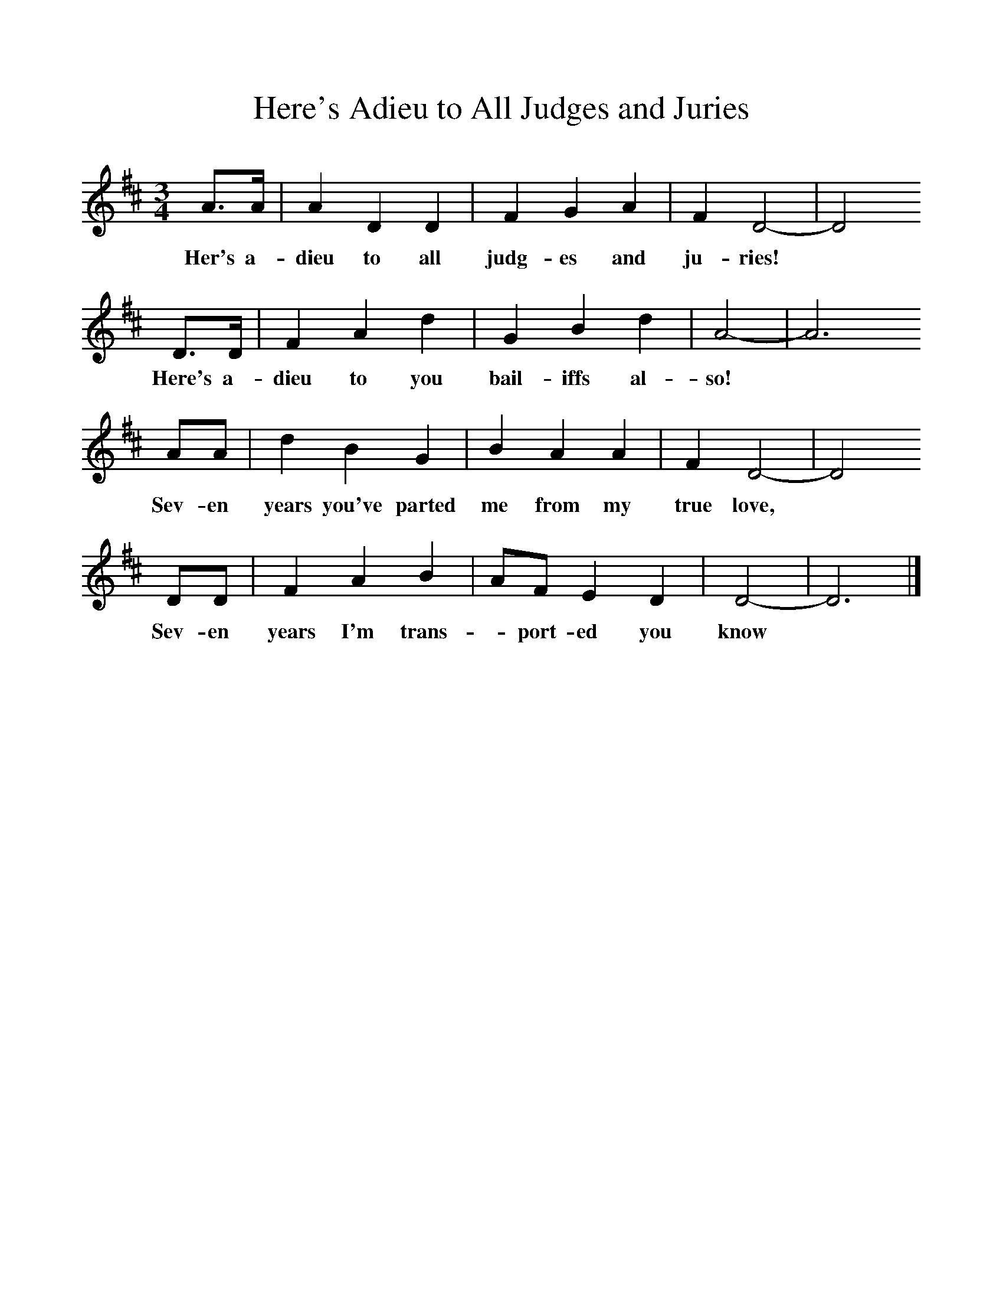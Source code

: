 %%scale 1
X:1     %Music
T:Here's Adieu to All Judges and Juries
B: Purslow, F, (1972), The Constant Lovers, EDFS, London
S:George Blake, St Denys, Southampton, May 1906
Z:Gardiner Hp. 308.  
F:http://www.folkinfo.org/songs
M:3/4     %Meter
L:1/8     %
K:D
A3/2A/ |A2 D2 D2 |F2 G2 A2 |F2 D4-| D4
w:Her's a-dieu to all judg-es and ju-ries!*
D3/2D/ |F2 A2 d2 |G2 B2 d2 |A4-|A6
w:Here's a-dieu to you bail-iffs al-so!*
AA |d2 B2 G2 |B2 A2 A2 |F2 D4-|D4
w:Sev-en years you've parted me from my true love, *
DD |F2 A2 B2 |AF E2 D2 |D4-| D6 |]
w:Sev-en years I'm trans-*port-ed you know*